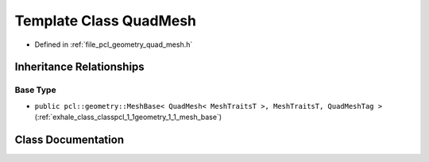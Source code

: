 .. _exhale_class_classpcl_1_1geometry_1_1_quad_mesh:

Template Class QuadMesh
=======================

- Defined in :ref:`file_pcl_geometry_quad_mesh.h`


Inheritance Relationships
-------------------------

Base Type
*********

- ``public pcl::geometry::MeshBase< QuadMesh< MeshTraitsT >, MeshTraitsT, QuadMeshTag >`` (:ref:`exhale_class_classpcl_1_1geometry_1_1_mesh_base`)


Class Documentation
-------------------


.. doxygenclass:: pcl::geometry::QuadMesh
   :members:
   :protected-members:
   :undoc-members: